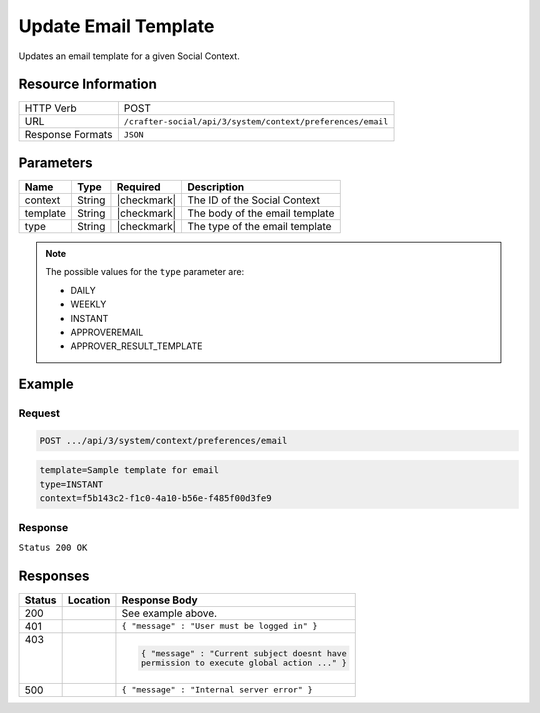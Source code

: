 .. _crafter-social-api-context-preferences-email-template-update:

=====================
Update Email Template
=====================

Updates an email template for a given Social Context.

--------------------
Resource Information
--------------------

+----------------------------+-------------------------------------------------------------------+
|| HTTP Verb                 || POST                                                             |
+----------------------------+-------------------------------------------------------------------+
|| URL                       || ``/crafter-social/api/3/system/context/preferences/email``       |
+----------------------------+-------------------------------------------------------------------+
|| Response Formats          || ``JSON``                                                         |
+----------------------------+-------------------------------------------------------------------+

----------
Parameters
----------

+---------------------+-------------+---------------+--------------------------------------------+
|| Name               || Type       || Required     || Description                               |
+=====================+=============+===============+============================================+
|| context            || String     || |checkmark|  || The ID of the Social Context              |
+---------------------+-------------+---------------+--------------------------------------------+
|| template           || String     || |checkmark|  || The body of the email template            |
+---------------------+-------------+---------------+--------------------------------------------+
|| type               || String     || |checkmark|  || The type of the email template            |
+---------------------+-------------+---------------+--------------------------------------------+

.. NOTE::
  The possible values for the ``type`` parameter are:
  
  - DAILY
  - WEEKLY
  - INSTANT
  - APPROVEREMAIL
  - APPROVER_RESULT_TEMPLATE

-------
Example
-------

^^^^^^^
Request
^^^^^^^

.. code-block:: none

  POST .../api/3/system/context/preferences/email

.. code-block:: guess

  template=Sample template for email
  type=INSTANT
  context=f5b143c2-f1c0-4a10-b56e-f485f00d3fe9

^^^^^^^^
Response
^^^^^^^^

``Status 200 OK``

.. code-block:: json
  :linenos:

  true

---------
Responses
---------

+---------+--------------------------------+-----------------------------------------------------+
|| Status || Location                      || Response Body                                      |
+=========+================================+=====================================================+
|| 200    ||                               || See example above.                                 |
+---------+--------------------------------+-----------------------------------------------------+
|| 401    ||                               || ``{ "message" : "User must be logged in" }``       |
+---------+--------------------------------+-----------------------------------------------------+
|| 403    ||                               | .. code-block:: json                                |
||        ||                               |                                                     |
||        ||                               |   { "message" : "Current subject doesnt have        |
||        ||                               |   permission to execute global action ..." }        |
+---------+--------------------------------+-----------------------------------------------------+
|| 500    ||                               || ``{ "message" : "Internal server error" }``        |
+---------+--------------------------------+-----------------------------------------------------+
